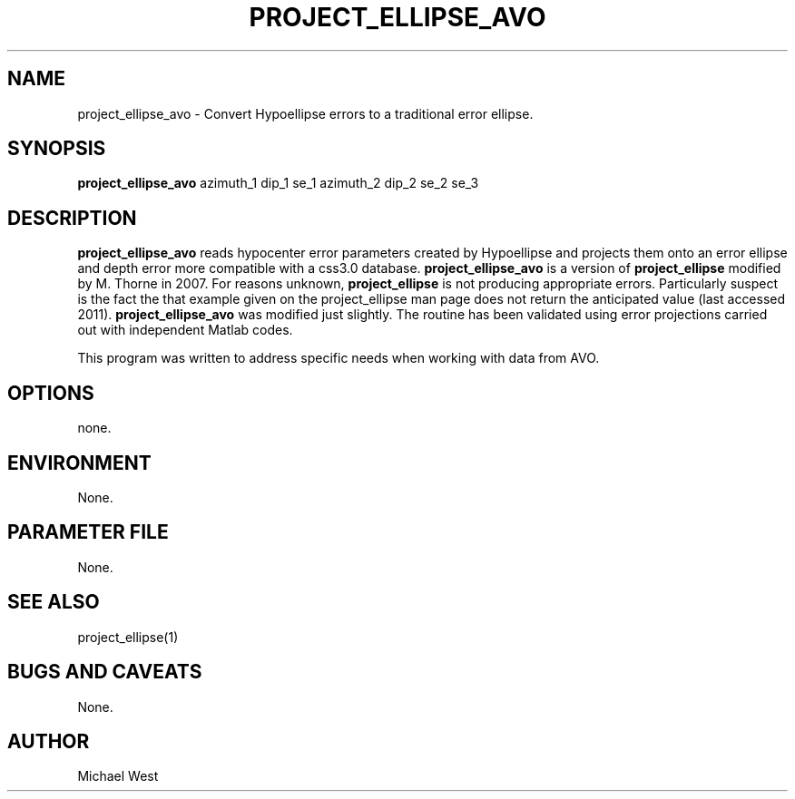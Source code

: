 .TH PROJECT_ELLIPSE_AVO 1 "$Date$"
.SH NAME
project_ellipse_avo \- Convert Hypoellipse errors to a traditional error ellipse. 
.SH SYNOPSIS
.nf
\fBproject_ellipse_avo\fP azimuth_1 dip_1 se_1 azimuth_2 dip_2 se_2 se_3
  
.fi
.SH DESCRIPTION
\fBproject_ellipse_avo\fP reads hypocenter error parameters created by Hypoellipse and projects them onto an error ellipse and depth error more compatible with a css3.0 database. \fBproject_ellipse_avo\fP is a version of \fBproject_ellipse\fP modified by M. Thorne in 2007. For reasons unknown, \fBproject_ellipse\fP is not producing appropriate errors. Particularly suspect is the fact the that example given on the project_ellipse man page does not return the anticipated value (last accessed 2011). \fBproject_ellipse_avo\fP was modified just slightly. The routine has been validated using error projections carried out with independent Matlab codes.

This program was written to address specific needs when working with data from AVO.  

.SH OPTIONS
none.

.SH ENVIRONMENT
None.

.SH PARAMETER FILE
None.

.SH "SEE ALSO"
project_ellipse(1)

.SH "BUGS AND CAVEATS"
None.

.SH AUTHOR
Michael West

